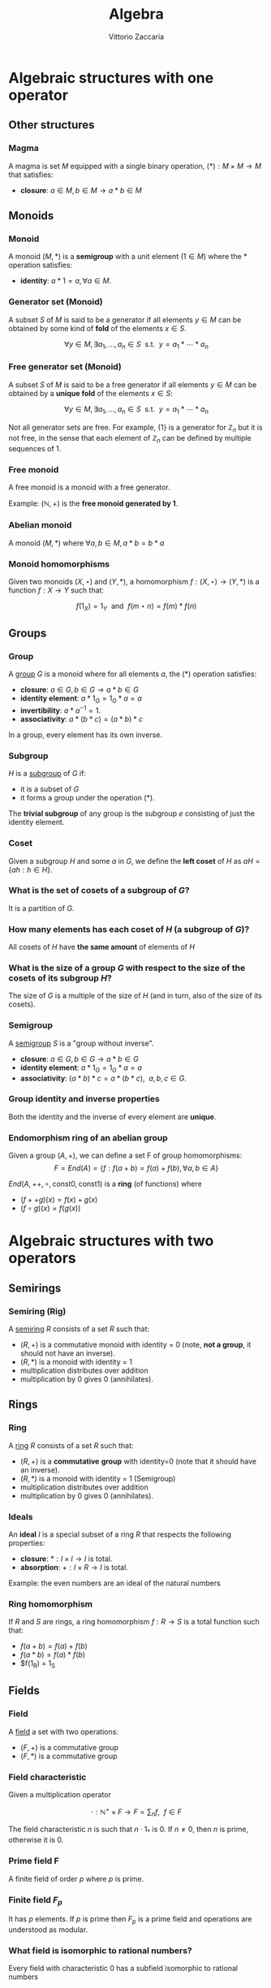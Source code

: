 #+TITLE: Algebra
#+AUTHOR: Vittorio Zaccaria
#+LEVEL: 3

* Algebraic structures with one operator
** Other structures 
*** Magma
    A magma is set $M$ equipped with a single binary operation,
    $(*): M \times M \rightarrow M$ that satisfies:

   - *closure*: $a \in M, b \in M \rightarrow a * b \in M$ 

** Monoids
*** Monoid
   
   A monoid $(M,*)$ is a *semigroup* with a unit element ($1 \in M$) where the $*$ 
   operation satisfies:
   
   - *identity*: $a * 1 = a, \forall a \in M$.

*** Generator set (Monoid)
    A subset $S$ of $M$ is said to be a generator if all elements $y \in M$ 
    can be obtained by some kind of *fold* of the elements $x \in S$.

    \[
      \forall y \in M, \exists a_1, \ldots, a_n \in S \textrm{~~s.t.~~} y = a_1 * \cdots * a_n
    \]

*** Free generator set (Monoid)
    A subset $S$ of $M$ is said to be a free generator if all elements $y \in M$ 
    can be obtained by a *unique fold* of the elements $x \in S$:

    \[
      \forall y \in M, \exists a_1, \ldots, a_n \in S \textrm{~~s.t.~~} y = a_1 * \cdots * a_n
    \]

    Not all generator sets are free. For example, $\{1\}$ is a generator for
    $\mathbb{Z}_n$ but it is not free, in the sense that each element of
    $\mathbb{Z}_n$ can be defined by multiple sequences of 1.

*** Free monoid
    A free monoid is a monoid with a free generator.

    Example: $(\mathbb{N}, +)$ is the *free monoid generated by 1*.

*** Abelian monoid
    A monoid $(M,*)$ where $\forall a,b \in M, a * b = b * a$

*** Monoid homomorphisms 
    Given two monoids $(X,\star)$ and $(Y, *)$, a homomorphism $f: (X,\star)
    \rightarrow (Y,*)$ is a function $f: X \rightarrow Y$ such that:
    
    \[
      f(1_X) = 1_Y \textrm{~~and~~} f(m \star n) = f(m) * f(n)
    \]

** Groups
*** Group
   
   A [[https://en.wikipedia.org/wiki/Group_(mathematics)][group]] $G$ is a monoid where for all elements $a$, the (*) operation satisfies:

   - *closure*: $a \in G, b \in G \rightarrow a * b \in G$
   - *identity element*: $a * 1_G = 1_G * a = a$
   - *invertibility*: $a * a^{-1} = 1$.
   - *associativity*: $a * (b * c) = (a * b) * c$ 

   In a group, every element has its own inverse.

*** Subgroup  
   $H$ is a [[https://en.wikipedia.org/wiki/Subgroup][subgroup]] of $G$ if:

   - it is a subset of $G$ 
   - it forms a group under the operation (*).

   The *trivial subgroup* of any group is the subgroup ${e}$ consisting of just the identity element.

*** Coset 
    Given a subgroup $H$ and some $a$ in $G$, we define the *left coset* of $H$ as
    $aH = \{ah : h \in H\}$. 

*** What is the set of cosets of a subgroup of $G$?

    It is a partition of $G$.

*** How many elements has each coset of $H$ (a subgroup of $G$)?
    
    All cosets of $H$ have *the same amount* of elements of $H$ 

*** What is the size of a group $G$ with respect to the size of the cosets of its subgroup $H$?

    The size of $G$ is a multiple of the size of $H$ (and in turn, also of the size of its cosets).
    
*** Semigroup 
   
    A [[https://en.wikipedia.org/wiki/Semigroup][semigroup]] $S$ is a "group without inverse".

   - *closure*: $a \in G, b \in G \rightarrow a * b \in G$
   - *identity element*: $a * 1_G = 1_G * a = a$
   - *associativity*: $(a * b) * c = a * (b * c),~~a,b,c \in G$.

*** Group identity and inverse properties

    Both the identity and the inverse of every element are *unique*.

*** Endomorphism ring of an abelian group

    Given a group $(A,+)$, we can define a set F of group homomorphisms:
    \[
      F = End(A) = \{ f: f(a + b) = f(a) + f(b), \forall a,b \in A \}
    \]
    
    $End(A,++,\circ, \textrm{const} 0, \textrm{const} 1)$ is a *ring* (of functions) where

    - $(f ++ g)(x) = f(x) + g(x)$
    - $(f \circ g)(x) = f(g(x))$
    
    
* Algebraic structures with two operators
** Semirings
*** Semiring (Rig)
    A [[https://en.wikipedia.org/wiki/Semiring][semiring]] $R$ consists of a set $R$ such that:

    - $(R, +)$ is a commutative monoid with identity = 0 (note, *not a group*, it
      should not have an inverse).
    - $(R, *)$ is a monoid with identity = 1
    - multiplication distributes over addition
    - multiplication by 0 gives 0 (annihilates).
   
** Rings 
*** Ring

    A [[https://en.wikipedia.org/wiki/Ring_(mathematics)][ring]] $R$ consists of a set $R$ such that:
    
    - $(R, +)$ is a *commutative* *group* with identity=0 (note that it should have
      an inverse).
    - $(R, *)$ is a monoid with identity = 1 (Semigroup)
    - multiplication distributes over addition
    - multiplication by 0 gives 0 (annihilates).

*** Ideals 
    An *ideal* $I$ is a special subset of a ring $R$ that respects the following properties:

    - *closure*: $*: I \times I \rightarrow I$ is total.
    - *absorption*: $+:I \times R \rightarrow I$ is total.

    Example: the even numbers are an ideal of the natural numbers

*** Ring homomorphism

    If $R$ and $S$ are rings, a ring homomorphism $f: R \rightarrow S$ is a
    total function such that: 

    - $f(a + b) = f(a) + f(b)$
    - $f(a * b) = f(a) * f(b)$
    - $f(1_R) = 1_S


** Fields

*** Field

    A [[https://en.wikipedia.org/wiki/Field_(mathematics)][field]] a set with two operations:

    - $(F, +)$ is a commutative group 
    - $(F, *)$ is a commutative group 

*** Field characteristic 

    Given a multiplication operator 

    \[ 
      \cdot: \mathbb{N}^+ \times F \rightarrow F = \sum_{n} f, ~~f \in F
    \] 

    The field characteristic $n$ is such that $n \cdot 1_{*}$ is 0. 
    If $n \neq 0$, then $n$ is prime, otherwise it is 0.

*** Prime field F
    A finite field of order $p$ where $p$ is prime.

*** Finite field $F_p$
    It has $p$ elements. If $p$ is prime then $F_p$ is a prime field and
    operations are understood as modular.

*** What field is isomorphic to rational numbers?
    Every field with characteristic 0 has a subfield isomorphic to rational
    numbers


* Algebras of vector spaces and modules
** Vector spaces 

*** Vector space

    A pair $(V,K)$ where 

    - $(K,(+,0),(\cdot,1))$ is a field
    - $(V,+,e)$ is an abelian group under addition
    
    Moreover, the following operation should be total (scalar multiplication)
    \[
    *: K \times V \rightarrow V
    \]

*** Simple vectors

    They are ordered sequences of elements that belong to a field ([[https://en.wikipedia.org/wiki/Scalar_(mathematics)][scalars)]].
    Classical results of geometry apply.

*** Normed vector spaces
    
    A *normed* vector space $V$ is endowed with a map $V \rightarrow R$. 

*** Inner product spaces 
    
    An *inner product* space $V$ is endowed with an operation $V \times V \rightarrow R$.

*** Algebra over a field

    It is a vector space equipped with a bi-linear operator acting as *multiplication* between vectors.

    Examples: 
    
    - $R^3$ with cross-product $\times$

*** Tensor algebra 
   
    Multiplication is just a concatenation of symbols. [[https://en.wikipedia.org/wiki/Algebra_over_a_field][(wikipedia)]]

** Modules 

*** R-Module

    Generalization of vector space. A pair $(V,K)$ where 

    - $(K,(+ ,0),(\cdot,1))$ is a *ring*
    - $(V,+,e)$ is an abelian group under addition
    
    Moreover, the following operation should be total (scalar multiplication)
    \[
    *: K \times V \rightarrow V
    \]
  
   
